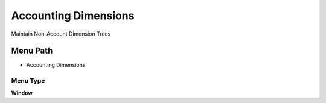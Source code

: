 
.. _functional-guide/menu/menu-accounting-dimensions:

=====================
Accounting Dimensions
=====================

Maintain Non-Account Dimension Trees

Menu Path
=========


* Accounting Dimensions

Menu Type
---------
\ **Window**\ 


.. seealso::
    :ref:`functional-guide/window/window-accounting-dimensions`
